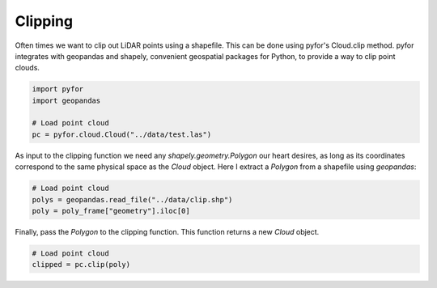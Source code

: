Clipping
========

Often times we want to clip out LiDAR points using a shapefile. This can be done using pyfor's
Cloud.clip method. pyfor integrates with geopandas and shapely, convenient geospatial packages
for Python, to provide a way to clip point clouds.

.. code-block:: python

    import pyfor
    import geopandas

    # Load point cloud
    pc = pyfor.cloud.Cloud("../data/test.las")

As input to the clipping function we need any `shapely.geometry.Polygon` our heart desires, as
long as its coordinates correspond to the same physical space as the `Cloud` object. Here I extract
a `Polygon` from a shapefile using `geopandas`:

.. code-block:: python

    # Load point cloud
    polys = geopandas.read_file("../data/clip.shp")
    poly = poly_frame["geometry"].iloc[0]

Finally, pass the `Polygon` to the clipping function. This function returns a new `Cloud` object.

.. code-block:: python

    # Load point cloud
    clipped = pc.clip(poly)
